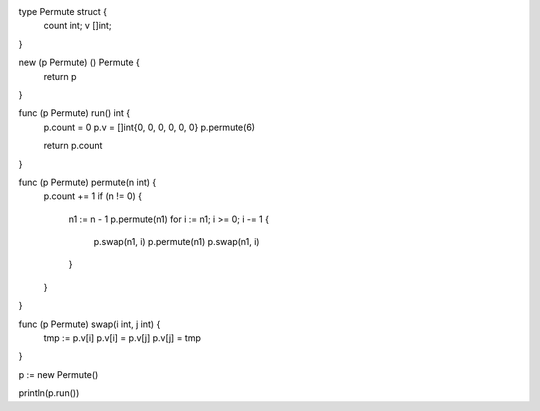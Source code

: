 type Permute struct {
    count int;
    v []int;
}

new (p Permute) () Permute {
    return p
}

func (p Permute) run() int {
    p.count = 0
    p.v     = []int{0, 0, 0, 0, 0, 0}
    p.permute(6)

    return p.count
}

func (p Permute) permute(n int) {
    p.count += 1
    if (n != 0) {
      n1 := n - 1
      p.permute(n1)
      for i := n1; i >= 0; i -= 1 {
        p.swap(n1, i)
        p.permute(n1)
        p.swap(n1, i)
      }
    }
}

func (p Permute) swap(i int, j int) {
    tmp := p.v[i]
    p.v[i] = p.v[j]
    p.v[j] = tmp
}

p := new Permute()

println(p.run())
